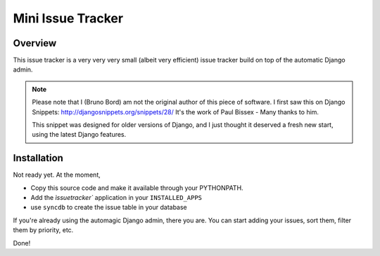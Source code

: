 ==================
Mini Issue Tracker
==================

Overview
========

This issue tracker is a very very very small (albeit very efficient) issue
tracker build on top of the automatic Django admin.

.. note::

    Please note that I (Bruno Bord) am not the original author of this piece
    of software. I first saw this on Django Snippets: http://djangosnippets.org/snippets/28/
    It's the work of Paul Bissex - Many thanks to him.

    This snippet was designed for older versions of Django, and I just thought
    it deserved a fresh new start, using the latest Django features.

Installation
============

Not ready yet. At the moment,

* Copy this source code and make it available through your PYTHONPATH.
* Add the `ìssuetracker`` application in your ``INSTALLED_APPS``
* use ``syncdb`` to create the issue table in your database

If you're already using the automagic Django admin, there you are. You can start
adding your issues, sort them, filter them by priority, etc.

Done!

